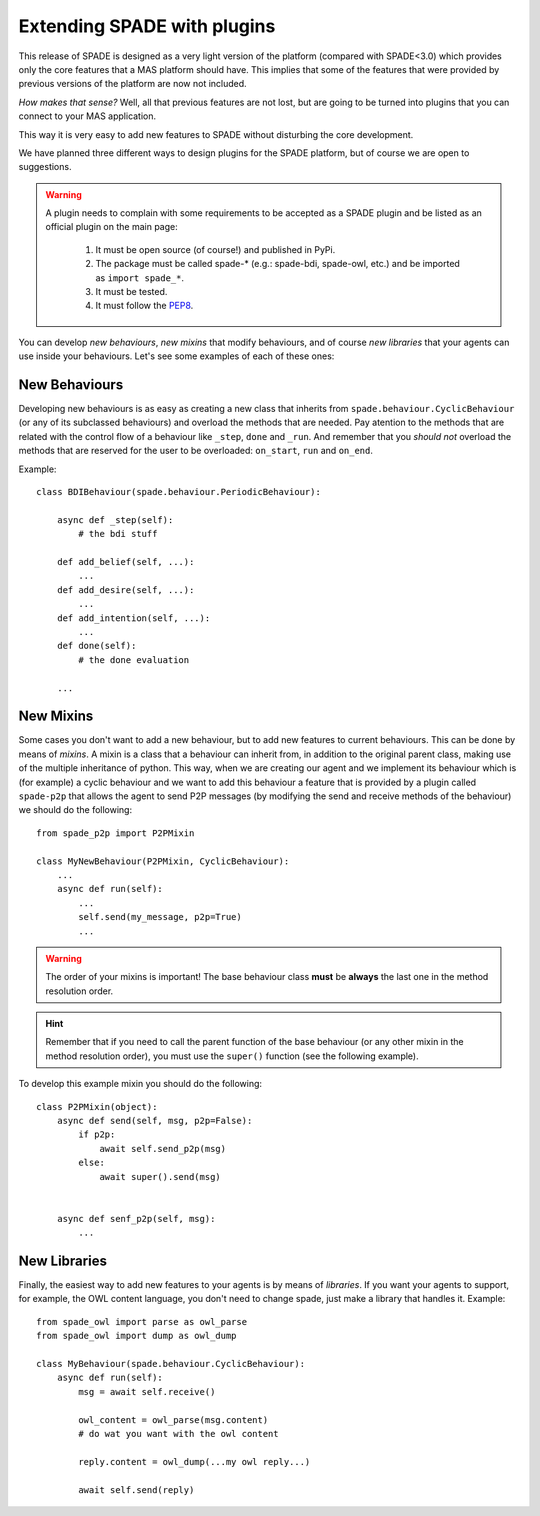 .. _extending:

============================
Extending SPADE with plugins
============================

This release of SPADE is designed as a very light version of the platform (compared with SPADE<3.0) which provides only
the core features that a MAS platform should have. This implies that some of the features that were provided by previous
versions of the platform are now not included.

*How makes that sense?* Well, all that previous features are not lost, but
are going to be turned into plugins that you can connect to your MAS application.

This way it is very easy to add new features to SPADE without disturbing the core development.

We have planned three different ways to design plugins for the SPADE platform, but of course we are open to suggestions.

.. warning::
    A plugin needs to complain with some requirements to be accepted as a SPADE plugin and be listed as an official
    plugin on the main page:
        #. It must be open source (of course!) and published in PyPi.
        #. The package must be called spade-* (e.g.: spade-bdi, spade-owl, etc.) and be imported as ``import spade_*``.
        #. It must be tested.
        #. It must follow the `PEP8 <https://www.python.org/dev/peps/pep-0008/>`_.

You can develop *new behaviours*, *new mixins* that modify behaviours, and of course *new libraries* that your agents
can use inside your behaviours. Let's see some examples of each of these ones:


New Behaviours
--------------

Developing new behaviours is as easy as creating a new class that inherits from ``spade.behaviour.CyclicBehaviour`` (or
any of its subclassed behaviours) and overload the methods that are needed. Pay atention to the methods that are related
with the control flow of a behaviour like ``_step``, ``done`` and ``_run``. And remember that you *should not* overload
the methods that are reserved for the user to be overloaded: ``on_start``, ``run`` and ``on_end``.

Example::

    class BDIBehaviour(spade.behaviour.PeriodicBehaviour):

        async def _step(self):
            # the bdi stuff

        def add_belief(self, ...):
            ...
        def add_desire(self, ...):
            ...
        def add_intention(self, ...):
            ...
        def done(self):
            # the done evaluation

        ...


New Mixins
----------

Some cases you don't want to add a new behaviour, but to add new features to current behaviours. This can be done by
means of *mixins*. A mixin is a class that a behaviour can inherit from, in addition to the original parent class,
making use of the multiple inheritance of python. This way, when we are creating our agent and we implement its
behaviour which is (for example) a cyclic behaviour and we want to add this behaviour a feature that is provided by a
plugin called ``spade-p2p`` that allows the agent to send P2P messages (by modifying the send and receive methods of the
behaviour) we should do the following::

    from spade_p2p import P2PMixin

    class MyNewBehaviour(P2PMixin, CyclicBehaviour):
        ...
        async def run(self):
            ...
            self.send(my_message, p2p=True)
            ...


.. warning::
    The order of your mixins is important! The base behaviour class **must** be **always** the last one in the
    method resolution order.

.. hint::
    Remember that if you need to call the parent function of the base behaviour (or any other mixin in the method
    resolution order), you must use the ``super()`` function (see the following example).

To develop this example mixin you should do the following::

    class P2PMixin(object):
        async def send(self, msg, p2p=False):
            if p2p:
                await self.send_p2p(msg)
            else:
                await super().send(msg)


        async def senf_p2p(self, msg):
            ...





New Libraries
-------------

Finally, the easiest way to add new features to your agents is by means of *libraries*. If you want your agents to
support, for example, the OWL content language, you don't need to change spade, just make a library that handles it.
Example::

    from spade_owl import parse as owl_parse
    from spade_owl import dump as owl_dump

    class MyBehaviour(spade.behaviour.CyclicBehaviour):
        async def run(self):
            msg = await self.receive()

            owl_content = owl_parse(msg.content)
            # do wat you want with the owl content

            reply.content = owl_dump(...my owl reply...)

            await self.send(reply)

